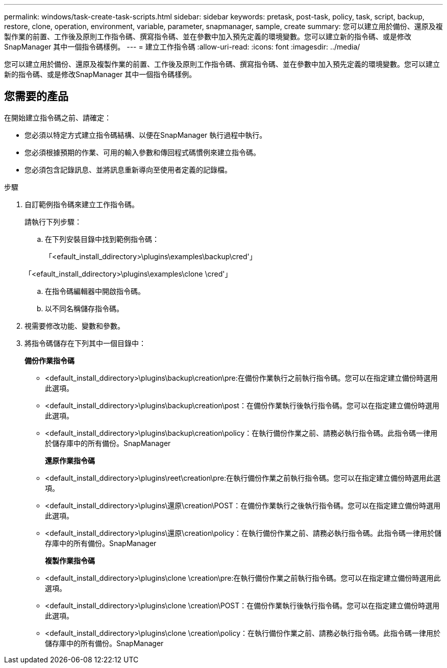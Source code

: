 ---
permalink: windows/task-create-task-scripts.html 
sidebar: sidebar 
keywords: pretask, post-task, policy, task, script, backup, restore, clone, operation, environment, variable, parameter, snapmanager, sample, create 
summary: 您可以建立用於備份、還原及複製作業的前置、工作後及原則工作指令碼、撰寫指令碼、並在參數中加入預先定義的環境變數。您可以建立新的指令碼、或是修改SnapManager 其中一個指令碼樣例。 
---
= 建立工作指令碼
:allow-uri-read: 
:icons: font
:imagesdir: ../media/


[role="lead"]
您可以建立用於備份、還原及複製作業的前置、工作後及原則工作指令碼、撰寫指令碼、並在參數中加入預先定義的環境變數。您可以建立新的指令碼、或是修改SnapManager 其中一個指令碼樣例。



== 您需要的產品

在開始建立指令碼之前、請確定：

* 您必須以特定方式建立指令碼結構、以便在SnapManager 執行過程中執行。
* 您必須根據預期的作業、可用的輸入參數和傳回程式碼慣例來建立指令碼。
* 您必須包含記錄訊息、並將訊息重新導向至使用者定義的記錄檔。


.步驟
. 自訂範例指令碼來建立工作指令碼。
+
請執行下列步驟：

+
.. 在下列安裝目錄中找到範例指令碼：
+
「<efault_install_ddirectory>\plugins\examples\backup\cred'」

+
「<efault_install_ddirectory>\plugins\examples\clone \cred'」

.. 在指令碼編輯器中開啟指令碼。
.. 以不同名稱儲存指令碼。


. 視需要修改功能、變數和參數。
. 將指令碼儲存在下列其中一個目錄中：
+
*備份作業指令碼*

+
** <default_install_ddirectory>\plugins\backup\creation\pre:在備份作業執行之前執行指令碼。您可以在指定建立備份時選用此選項。
** <default_install_ddirectory>\plugins\backup\creation\post：在備份作業執行後執行指令碼。您可以在指定建立備份時選用此選項。
** <default_install_ddirectory>\plugins\backup\creation\policy：在執行備份作業之前、請務必執行指令碼。此指令碼一律用於儲存庫中的所有備份。SnapManager
+
*還原作業指令碼*

** <default_install_ddirectory>\plugins\reet\creation\pre:在執行備份作業之前執行指令碼。您可以在指定建立備份時選用此選項。
** <default_install_ddirectory>\plugins\還原\creation\POST：在備份作業執行之後執行指令碼。您可以在指定建立備份時選用此選項。
** <default_install_ddirectory>\plugins\還原\creation\policy：在執行備份作業之前、請務必執行指令碼。此指令碼一律用於儲存庫中的所有備份。SnapManager
+
*複製作業指令碼*

** <default_install_ddirectory>\plugins\clone \creation\pre:在執行備份作業之前執行指令碼。您可以在指定建立備份時選用此選項。
** <default_install_ddirectory>\plugins\clone \creation\POST：在備份作業執行後執行指令碼。您可以在指定建立備份時選用此選項。
** <default_install_ddirectory>\plugins\clone \creation\policy：在執行備份作業之前、請務必執行指令碼。此指令碼一律用於儲存庫中的所有備份。SnapManager



